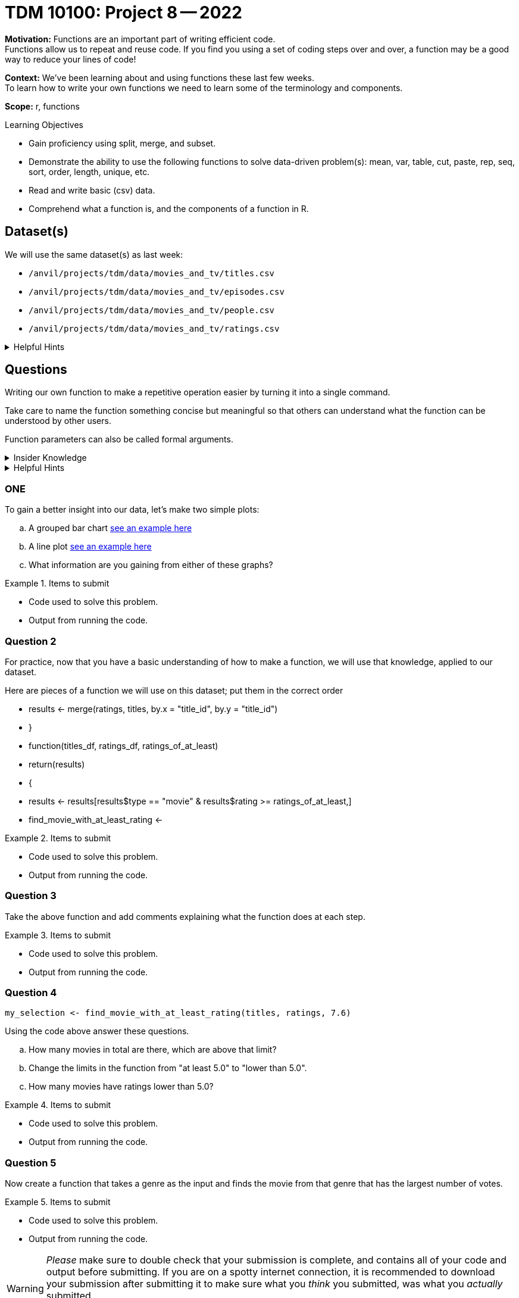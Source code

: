 = TDM 10100: Project 8 -- 2022

**Motivation:** Functions are an important part of writing efficient code. +
Functions allow us to repeat and reuse code. If you find you using a set of coding steps over and over, a function may be a good way to reduce your lines of code!

**Context:** We've been learning about and using functions these last few weeks. +
To learn how to write your own functions we need to learn some of the terminology and components.  

**Scope:** r, functions

.Learning Objectives
****
- Gain proficiency using split, merge, and subset.
- Demonstrate the ability to use the following functions to solve data-driven problem(s): mean, var, table, cut, paste, rep, seq, sort, order, length, unique, etc.
- Read and write basic (csv) data.
- Comprehend what a function is, and the components of a function in R.
****

== Dataset(s)

We will use the same dataset(s) as last week:

- `/anvil/projects/tdm/data/movies_and_tv/titles.csv`
- `/anvil/projects/tdm/data/movies_and_tv/episodes.csv`
- `/anvil/projects/tdm/data/movies_and_tv/people.csv`
- `/anvil/projects/tdm/data/movies_and_tv/ratings.csv`

.Helpful Hints
[%collapsible]
====
`fread`- is a fast and efficient way to read in data.

[source,r]
----
library(data.table)

titles <- data.frame(fread("/anvil/projects/tdm/data/movies_and_tv/titles.csv"))
episodes <- data.frame(fread("/anvil/projects/tdm/data/movies_and_tv/episodes.csv"))
people <- data.frame(fread("/anvil/projects/tdm/data/movies_and_tv/people.csv"))
ratings <- data.frame(fread("/anvil/projects/tdm/data/movies_and_tv/ratings.csv"))
----
====

== Questions

Writing our own function to make a repetitive operation easier by turning it into a single command. +

Take care to name the function something concise but meaningful so that others can understand what the function can be understood by other users. +

Function parameters can also be called formal arguments. 

.Insider Knowledge
[%collapsible]
====
A function is an object that contains multiple interrelated statments put together in a predefined order when called(run). +

Functions can be built-in or created by the user (user-defined). +

.Some examples of built in functions are: 

* min(), max(), mean(), median()
* print()
* head()

====

.Helpful Hints
[%collapsible]
====
Syntax of a function
[source, R]
----
what_you_name_the_function <- function (parameters) {
  statement(s) that are executed when the function runs
  the last line of the function is the returned value
}
----
====

=== ONE
To gain a better insight into our data, let's make two simple plots:

[loweralpha]
.. A grouped bar chart https://www.statmethods.net/graphs/bar.html[see an example here]
.. A line plot http://www.sthda.com/english/wiki/line-plots-r-base-graphs[see an example here]
.. What information are you gaining from either of these graphs?


.Items to submit
====
- Code used to solve this problem.
- Output from running the code.
====

=== Question 2

For practice, now that you have a basic understanding of how to make a function, we will use that knowledge, applied to our dataset.

Here are pieces of a function we will use on this dataset; put them in the correct order +

* results <- merge(ratings, titles, by.x = "title_id", by.y = "title_id")
* }
* function(titles_df, ratings_df, ratings_of_at_least)
* return(results)
* {
* results <- results[results$type == "movie" & results$rating >= ratings_of_at_least,]
* find_movie_with_at_least_rating <-


.Items to submit
====
- Code used to solve this problem.
- Output from running the code.
====

=== Question 3

Take the above function and add comments explaining what the function does at each step.


.Items to submit
====
- Code used to solve this problem.
- Output from running the code.
====

=== Question 4

[source,r]
----
my_selection <- find_movie_with_at_least_rating(titles, ratings, 7.6)
----

Using the code above answer these questions.

[loweralpha]
.. How many movies in total are there, which are above that limit?
.. Change the limits in the function from "at least 5.0" to "lower than 5.0".
.. How many movies have ratings lower than 5.0?


.Items to submit
====
- Code used to solve this problem.
- Output from running the code.
====

=== Question 5

Now create a function that takes a genre as the input and finds the movie from that genre that has the largest number of votes.


.Items to submit
====
- Code used to solve this problem.
- Output from running the code.
====

[WARNING]
====
_Please_ make sure to double check that your submission is complete, and contains all of your code and output before submitting. If you are on a spotty internet connection, it is recommended to download your submission after submitting it to make sure what you _think_ you submitted, was what you _actually_ submitted.
                                                                                                                             
In addition, please review our xref:submissions.adoc[submission guidelines] before submitting your project.
====
